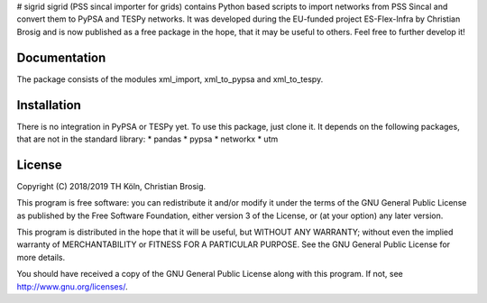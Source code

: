 # sigrid
sigrid (PSS sincal importer for grids) contains Python based scripts to import networks from PSS Sincal and convert them to PyPSA and TESPy networks. It was developed during the EU-funded project ES-Flex-Infra by Christian Brosig and is now published as a free package in the hope, that it may be useful to others. Feel free to further develop it!

Documentation
=============

The package consists of the modules xml_import, xml_to_pypsa and xml_to_tespy.

Installation
============

There is no integration in PyPSA or TESPy yet. To use this package, just clone it. It depends on the following packages, that are not in the standard library:
* pandas
* pypsa
* networkx
* utm

License
=======

Copyright (C) 2018/2019 TH Köln, Christian Brosig.

This program is free software: you can redistribute it and/or modify it under the terms of the GNU General Public License as published by the Free Software Foundation, either version 3 of the License, or (at your option) any later version.

This program is distributed in the hope that it will be useful, but WITHOUT ANY WARRANTY; without even the implied warranty of MERCHANTABILITY or FITNESS FOR A PARTICULAR PURPOSE.  See the GNU General Public License for more details.

You should have received a copy of the GNU General Public License along with this program. If not, see http://www.gnu.org/licenses/.

